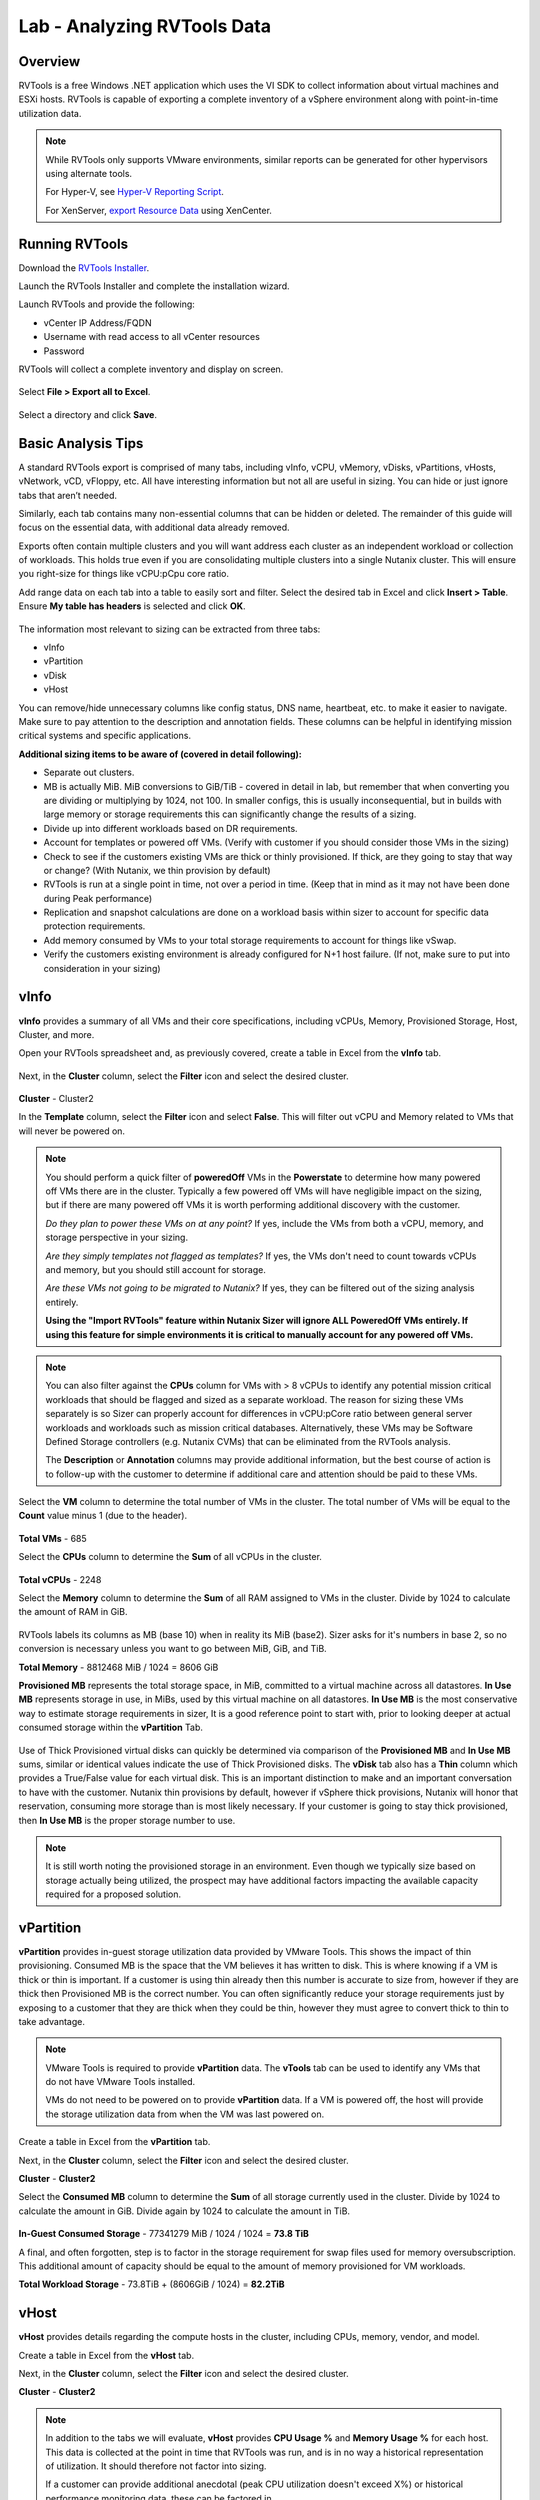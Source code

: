 .. _rvtools:

-------
Lab - Analyzing RVTools Data
-------

Overview
--------

RVTools is a free Windows .NET application which uses the VI SDK to collect information about virtual machines and ESXi hosts. RVTools is capable of exporting a complete inventory of a vSphere environment along with point-in-time utilization data.

.. note::

	While RVTools only supports VMware environments, similar reports can be generated for other hypervisors using alternate tools.

	For Hyper-V, see `Hyper-V Reporting Script <https://gallery.technet.microsoft.com/scriptcenter/Hyper-V-Reporting-Script-4adaf5d0>`_.

	For XenServer, `export Resource Data <https://docs.citrix.com/en-us/xencenter/6-5/xs-xc-pools/xs-xc-pools-export-data.html>`_ using XenCenter.

Running RVTools
---------------

Download the `RVTools Installer <https://www.robware.net/rvtools/download/>`_.

Launch the RVTools Installer and complete the installation wizard.

Launch RVTools and provide the following:

- vCenter IP Address/FQDN
- Username with read access to all vCenter resources
- Password

RVTools will collect a complete inventory and display on screen.

.. figure:: images/1.png

Select **File > Export all to Excel**.

.. figure:: images/2.png

Select a directory and click **Save**.

Basic Analysis Tips
-------------------

A standard RVTools export is comprised of many tabs, including vInfo, vCPU, vMemory, vDisks, vPartitions, vHosts, vNetwork, vCD, vFloppy, etc. All have interesting information but not all are useful in sizing.  You can hide or just ignore tabs that aren’t needed.

Similarly, each tab contains many non-essential columns that can be hidden or deleted. The remainder of this guide will focus on the essential data, with additional data already removed.

Exports often contain multiple clusters and you will want address each cluster as an independent workload or collection of workloads. This holds true even if you are consolidating multiple clusters into a single Nutanix cluster. This will ensure you right-size for things like vCPU:pCpu core ratio.

Add range data on each tab into a table to easily sort and filter. Select the desired tab in Excel and click **Insert > Table**. Ensure **My table has headers** is selected and click **OK**.

.. figure:: images/3.png

The information most relevant to sizing can be extracted from three tabs:

- vInfo
- vPartition
- vDisk
- vHost

You can remove/hide unnecessary columns like config status, DNS name, heartbeat, etc. to make it easier to navigate.
Make sure to pay attention to the description and annotation fields. These columns can be helpful in identifying mission critical systems and specific applications.

**Additional sizing items to be aware of (covered in detail following):**

- Separate out clusters.
- MB is actually MiB. MiB conversions to GiB/TiB - covered in detail in lab, but remember that when converting you are dividing or multiplying by 1024, not 100. In smaller configs, this is usually inconsequential, but in builds with large memory or storage requirements this can significantly change the results of a sizing.
- Divide up into different workloads based on DR requirements.
- Account for templates or powered off VMs. (Verify with customer if you should consider those VMs in the sizing)
- Check to see if the customers existing VMs are thick or thinly provisioned. If thick, are they going to stay that way or change? (With Nutanix, we thin provision by default)
- RVTools is run at a single point in time, not over a period in time. (Keep that in mind as it may not have been done during Peak performance)
- Replication and snapshot calculations are done on a workload basis within sizer to account for specific data protection requirements.
- Add memory consumed by VMs to your total storage requirements to account for things like vSwap.
- Verify the customers existing environment is already configured for N+1 host failure. (If not, make sure to put into consideration in your sizing)

vInfo
-----

**vInfo** provides a summary of all VMs and their core specifications, including vCPUs, Memory, Provisioned Storage, Host, Cluster, and more.

Open your RVTools spreadsheet and, as previously covered, create a table in Excel from the **vInfo** tab.

.. figure:: images/4.png

Next, in the **Cluster** column, select the **Filter** icon and select the desired cluster.

.. figure:: images/5.png

**Cluster** - Cluster2

In the **Template** column, select the **Filter** icon and select **False**. This will filter out vCPU and Memory related to VMs that will never be powered on.

.. note::

	You should perform a quick filter of **poweredOff** VMs in the **Powerstate** to determine how many powered off VMs there are in the cluster. Typically a few powered off VMs will have negligible impact on the sizing, but if there are many powered off VMs it is worth performing additional discovery with the customer.

	*Do they plan to power these VMs on at any point?* If yes, include the VMs from both a vCPU, memory, and storage perspective in your sizing.

	*Are they simply templates not flagged as templates?* If yes, the VMs don't need to count towards vCPUs and memory, but you should still account for storage.

	*Are these VMs not going to be migrated to Nutanix?* If yes, they can be filtered out of the sizing analysis entirely.

	**Using the "Import RVTools" feature within Nutanix Sizer will ignore ALL PoweredOff VMs entirely. If using this feature for simple environments it is critical to manually account for any powered off VMs.**

.. note::

	You can also filter against the **CPUs** column for VMs with > 8 vCPUs to identify any potential mission critical workloads that should be flagged and sized as a separate workload. The reason for sizing these VMs separately is so Sizer can properly account for differences in vCPU:pCore ratio between general server workloads and workloads such as mission critical databases. Alternatively, these VMs may be Software Defined Storage controllers (e.g. Nutanix CVMs) that can be eliminated from the RVTools analysis.

	The **Description** or **Annotation** columns may provide additional information, but the best course of action is to follow-up with the customer to determine if additional care and attention should be paid to these VMs.

Select the **VM** column to determine the total number of VMs in the cluster. The total number of VMs will be equal to the **Count** value minus 1 (due to the header).

.. figure:: images/6.png

**Total VMs** - 685

Select the **CPUs** column to determine the **Sum** of all vCPUs in the cluster.

.. figure:: images/7.png

**Total vCPUs** - 2248

Select the **Memory** column to determine the **Sum** of all RAM assigned to VMs in the cluster. Divide by 1024 to calculate the amount of RAM in GiB.

.. figure:: images/8.png

.. note::

RVTools labels its columns as MB (base 10) when in reality its MiB (base2).  Sizer asks for it's numbers in base 2, so no conversion is necessary unless you want to go between MiB, GiB, and TiB.

**Total Memory** - 8812468 MiB / 1024 = 8606 GiB

**Provisioned MB** represents the total storage space, in MiB, committed to a virtual machine across all datastores. **In Use MB** represents storage in use, in MiBs, used by this virtual machine on all datastores. **In Use MB** is the most conservative way to estimate storage requirements in sizer, It is a good reference point to start with, prior to looking deeper at actual consumed storage within the **vPartition** Tab.

.. figure:: images/9.png

Use of Thick Provisioned virtual disks can quickly be determined via comparison of the **Provisioned MB** and **In Use MB** sums, similar or identical values indicate the use of Thick Provisioned disks. The **vDisk** tab also has a **Thin** column which provides a True/False value for each virtual disk. This is an important distinction to make and an important conversation to have with the customer.  Nutanix thin provisions by default, however if vSphere thick provisions,  Nutanix will honor that reservation, consuming more storage than is most likely necessary. If your customer is going to stay thick provisioned, then **In Use MB** is the proper storage number to use.

.. note::

	It is still worth noting the provisioned storage in an environment. Even though we typically size based on storage actually being utilized, the prospect may have additional factors impacting the available capacity required for a proposed solution.

vPartition
----------

**vPartition** provides in-guest storage utilization data provided by VMware Tools. This shows the impact of thin provisioning. Consumed MB is the space that the VM believes it has written to disk.  This is where knowing if a VM is thick or thin is important. If a customer is using thin already then this number is accurate to size from,  however if they are thick then Provisioned MB is the correct number.  You can often significantly reduce your storage requirements just by exposing to a customer that they are thick when they could be thin, however they must agree to convert thick to thin to take advantage.

.. note::

	VMware Tools is required to provide **vPartition** data. The **vTools** tab can be used to identify any VMs that do not have VMware Tools installed.

	VMs do not need to be powered on to provide **vPartition** data. If a VM is powered off, the host will provide the storage utilization data from when the VM was last powered on.

Create a table in Excel from the **vPartition** tab.

Next, in the **Cluster** column, select the **Filter** icon and select the desired cluster.

**Cluster** - **Cluster2**

Select the **Consumed MB** column to determine the **Sum** of all storage currently used in the cluster. Divide by 1024 to calculate the amount in GiB. Divide again by 1024 to calculate the amount in TiB.

.. figure:: images/10.png

**In-Guest Consumed Storage** - 77341279 MiB / 1024 / 1024 = **73.8 TiB**

A final, and often forgotten, step is to factor in the storage requirement for swap files used for memory oversubscription. This additional amount of capacity should be equal to the amount of memory provisioned for VM workloads.

**Total Workload Storage** - 73.8TiB + (8606GiB / 1024) = **82.2TiB**

vHost
-----

**vHost** provides details regarding the compute hosts in the cluster, including CPUs, memory, vendor, and model.

Create a table in Excel from the **vHost** tab.

Next, in the **Cluster** column, select the **Filter** icon and select the desired cluster.

**Cluster** - **Cluster2**

.. note::

	In addition to the tabs we will evaluate, **vHost** provides **CPU Usage %** and **Memory Usage %** for each host. This data is collected at the point in time that RVTools was run, and is in no way a historical representation of utilization. It should therefore not factor into sizing.

	If a customer can provide additional anecdotal (peak CPU utilization doesn't exceed X%) or historical performance monitoring data, these can be factored in.

	Memory utilization is less relevant, as we size based on the amount of RAM provisioned to VMs with the assumption that memory is not being overcomitted.

	We typically size for the total potential CPU and Memory allocated to VMs.

Select the **# Cores** column to determine the **Sum** of all physical CPU cores (**pCores**) in the cluster.

.. figure:: images/11.png

**Total pCores** - **352**

.. note::

	You will need to decide if you want to make the assumption that the cluster (physical hosts) you are gathering information from is already configured for N+1 redundancy or not. Sizer will automatically size for N+1 and report on your redundancy level. If the cluster you have gathered the information from is already N+1, you will oversize, and you may want to subtract 1 host worth of pCores from the **Total pCores** value.

	In this example, the total number of cores required to run the workload would be 336 Cores, rather than 352 Cores (each host has a total of 16 cores). This will have little impact for larger cluster sizes, but can make a dramatic difference in the vCPU:pCore ratio for clusters with a smaller number of hosts.

To calculate **vCPU:pCore Ratio**, divide the **Total vCPUs** by the **Total pCores**.

**vCPU:pCore Ratio** - 2248 / 352 = **6.4:1**

.. note::

	Common vCPU\:pCore ratios for general server virtualization typically range from 3:1-6:1.

	If the calculated ratio falls below this range, first perform some additional discovery with the customer regarding CPU utilization. If they agree they are currently under-utilizing CPU in their existing environment (or have additional historical monitoring data that shows this), you can justify using a higher, assumed ratio.

	Sizer currently defaults to a 6:1 vCPU:pCore ratio for Server Virtulization workloads. This ratio is not a hard standard. Always start by analyzing the data available.

Optionally, comparing existing **CPU Model** to targeted CPU model can also be used to increase vCPU:pCore ratio. Newer CPU models are capable of providing incrementally higher performance from a single core compared to previous generations, often even at lower clock speeds. This approach sees the most significant returns when comparing to CPUs that are several generations old.

Using a common CPU benchmark, such as the `Passmark Single Thread Benchmark <https://www.cpubenchmark.net/singleThread.html>`_, you can determine how much additional performance to expect on a per core basis.

The Intel Xeon E5-2680v1 processor has a Passmark Single Thread score of 1657.

Hypothetically, we will target the Intel Xeon Gold 6130 processor, which has a Passmark Single Thread score of 1952.

1952 / 1657 = **1.18x greater per core performance compared to the existing CPU model.**

**Adjusted vCPU:pCore Ratio** - 6.4:1 * 1.18 = **7.5:1**

Summary
-------

The collected values can now be summarized and used as Sizer inputs.

============ =========== ================ ============ =============
Cluster Name Total vCPUs vCPU:pCore Ratio Total Memory Total Storage
============ =========== ================ ============ =============
Cluster2     2248        6.4:1            8606 GiB     82.2 TiB
============ =========== ================ ============ =============
